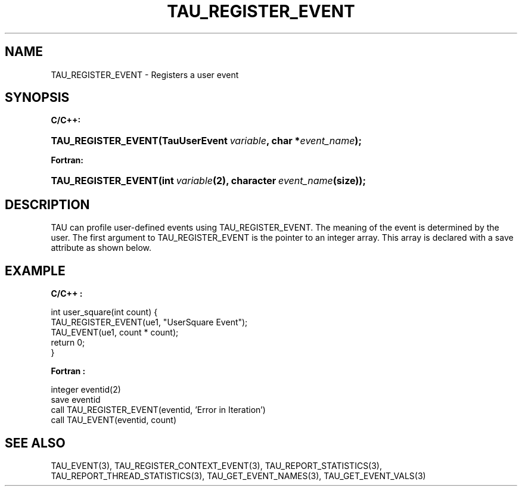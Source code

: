 .\" ** You probably do not want to edit this file directly **
.\" It was generated using the DocBook XSL Stylesheets (version 1.69.1).
.\" Instead of manually editing it, you probably should edit the DocBook XML
.\" source for it and then use the DocBook XSL Stylesheets to regenerate it.
.TH "TAU_REGISTER_EVENT" "3" "08/31/2005" "" "TAU Instrumentation API"
.\" disable hyphenation
.nh
.\" disable justification (adjust text to left margin only)
.ad l
.SH "NAME"
TAU_REGISTER_EVENT \- Registers a user event
.SH "SYNOPSIS"
.PP
\fBC/C++:\fR
.HP 19
\fB\fBTAU_REGISTER_EVENT\fR\fR\fB(\fR\fBTauUserEvent\ \fR\fB\fIvariable\fR\fR\fB, \fR\fBchar\ *\fR\fB\fIevent_name\fR\fR\fB);\fR
.PP
\fBFortran:\fR
.HP 19
\fB\fBTAU_REGISTER_EVENT\fR\fR\fB(\fR\fBint\ \fR\fB\fIvariable\fR\fR\fB(2)\fR\fB, \fR\fBcharacter\ \fR\fB\fIevent_name\fR\fR\fB(size)\fR\fB);\fR
.SH "DESCRIPTION"
.PP
TAU can profile user\-defined events using
TAU_REGISTER_EVENT. The meaning of the event is determined by the user. The first argument to
TAU_REGISTER_EVENT
is the pointer to an integer array. This array is declared with a save attribute as shown below.
.SH "EXAMPLE"
.PP
\fBC/C++ :\fR
.sp
.nf
int user_square(int count) {
  TAU_REGISTER_EVENT(ue1, "UserSquare Event");
  TAU_EVENT(ue1, count * count);
  return 0;
}
    
.fi
.PP
\fBFortran :\fR
.sp
.nf
integer eventid(2)
save eventid
call TAU_REGISTER_EVENT(eventid, 'Error in Iteration')
call TAU_EVENT(eventid, count)
    
.fi
.SH "SEE ALSO"
.PP
TAU_EVENT(3),
TAU_REGISTER_CONTEXT_EVENT(3),
TAU_REPORT_STATISTICS(3),
TAU_REPORT_THREAD_STATISTICS(3),
TAU_GET_EVENT_NAMES(3),
TAU_GET_EVENT_VALS(3)
